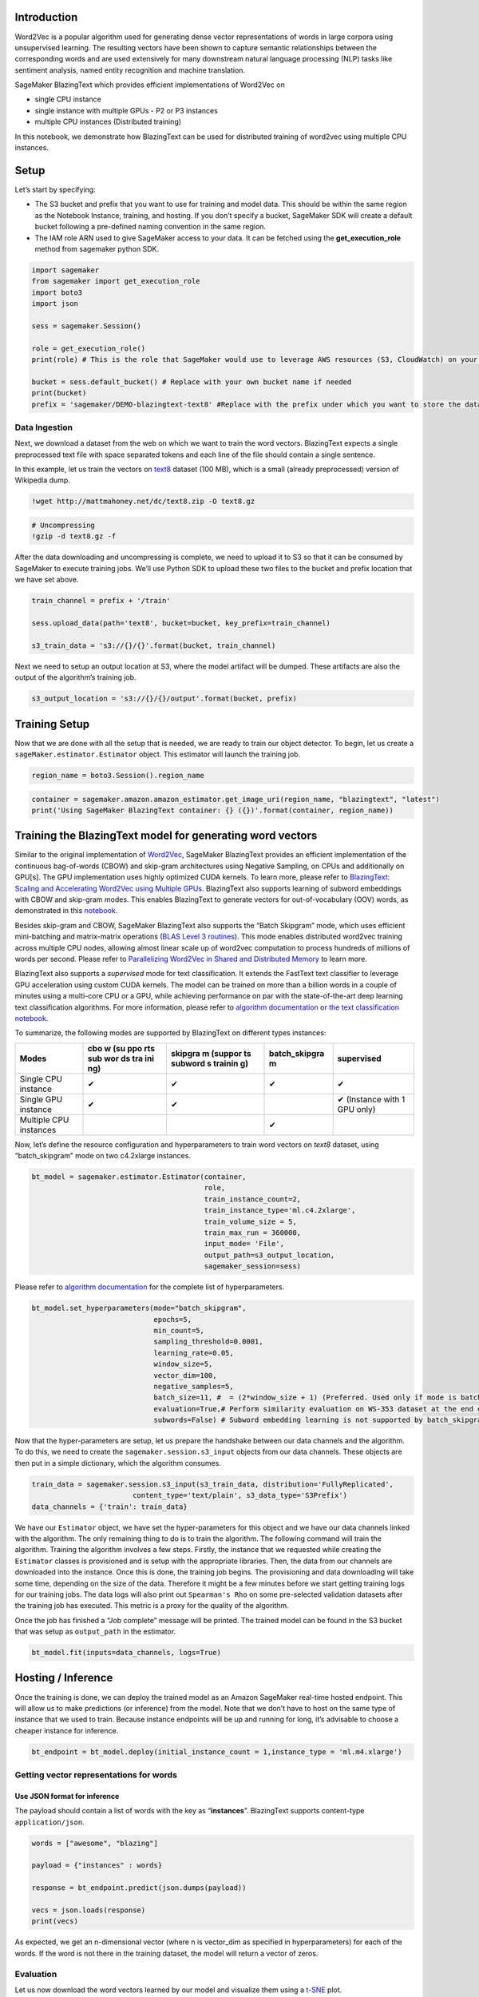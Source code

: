Introduction
------------

Word2Vec is a popular algorithm used for generating dense vector
representations of words in large corpora using unsupervised learning.
The resulting vectors have been shown to capture semantic relationships
between the corresponding words and are used extensively for many
downstream natural language processing (NLP) tasks like sentiment
analysis, named entity recognition and machine translation.

SageMaker BlazingText which provides efficient implementations of
Word2Vec on

-  single CPU instance
-  single instance with multiple GPUs - P2 or P3 instances
-  multiple CPU instances (Distributed training)

In this notebook, we demonstrate how BlazingText can be used for
distributed training of word2vec using multiple CPU instances.

Setup
-----

Let’s start by specifying:

-  The S3 bucket and prefix that you want to use for training and model
   data. This should be within the same region as the Notebook Instance,
   training, and hosting. If you don’t specify a bucket, SageMaker SDK
   will create a default bucket following a pre-defined naming
   convention in the same region.
-  The IAM role ARN used to give SageMaker access to your data. It can
   be fetched using the **get_execution_role** method from sagemaker
   python SDK.

.. code:: ipython3

    import sagemaker
    from sagemaker import get_execution_role
    import boto3
    import json
    
    sess = sagemaker.Session()
    
    role = get_execution_role()
    print(role) # This is the role that SageMaker would use to leverage AWS resources (S3, CloudWatch) on your behalf
    
    bucket = sess.default_bucket() # Replace with your own bucket name if needed
    print(bucket)
    prefix = 'sagemaker/DEMO-blazingtext-text8' #Replace with the prefix under which you want to store the data if needed

Data Ingestion
~~~~~~~~~~~~~~

Next, we download a dataset from the web on which we want to train the
word vectors. BlazingText expects a single preprocessed text file with
space separated tokens and each line of the file should contain a single
sentence.

In this example, let us train the vectors on
`text8 <http://mattmahoney.net/dc/textdata.html>`__ dataset (100 MB),
which is a small (already preprocessed) version of Wikipedia dump.

.. code:: ipython3

    !wget http://mattmahoney.net/dc/text8.zip -O text8.gz

.. code:: ipython3

    # Uncompressing
    !gzip -d text8.gz -f

After the data downloading and uncompressing is complete, we need to
upload it to S3 so that it can be consumed by SageMaker to execute
training jobs. We’ll use Python SDK to upload these two files to the
bucket and prefix location that we have set above.

.. code:: ipython3

    train_channel = prefix + '/train'
    
    sess.upload_data(path='text8', bucket=bucket, key_prefix=train_channel)
    
    s3_train_data = 's3://{}/{}'.format(bucket, train_channel)

Next we need to setup an output location at S3, where the model artifact
will be dumped. These artifacts are also the output of the algorithm’s
training job.

.. code:: ipython3

    s3_output_location = 's3://{}/{}/output'.format(bucket, prefix)

Training Setup
--------------

Now that we are done with all the setup that is needed, we are ready to
train our object detector. To begin, let us create a
``sageMaker.estimator.Estimator`` object. This estimator will launch the
training job.

.. code:: ipython3

    region_name = boto3.Session().region_name

.. code:: ipython3

    container = sagemaker.amazon.amazon_estimator.get_image_uri(region_name, "blazingtext", "latest")
    print('Using SageMaker BlazingText container: {} ({})'.format(container, region_name))

Training the BlazingText model for generating word vectors
----------------------------------------------------------

Similar to the original implementation of
`Word2Vec <https://arxiv.org/pdf/1301.3781.pdf>`__, SageMaker
BlazingText provides an efficient implementation of the continuous
bag-of-words (CBOW) and skip-gram architectures using Negative Sampling,
on CPUs and additionally on GPU[s]. The GPU implementation uses highly
optimized CUDA kernels. To learn more, please refer to `BlazingText:
Scaling and Accelerating Word2Vec using Multiple
GPUs <https://dl.acm.org/citation.cfm?doid=3146347.3146354>`__.
BlazingText also supports learning of subword embeddings with CBOW and
skip-gram modes. This enables BlazingText to generate vectors for
out-of-vocabulary (OOV) words, as demonstrated in this
`notebook <https://github.com/awslabs/amazon-sagemaker-examples/blob/master/introduction_to_amazon_algorithms/blazingtext_word2vec_subwords_text8/blazingtext_word2vec_subwords_text8.ipynb>`__.

Besides skip-gram and CBOW, SageMaker BlazingText also supports the
“Batch Skipgram” mode, which uses efficient mini-batching and
matrix-matrix operations (`BLAS Level 3
routines <https://software.intel.com/en-us/mkl-developer-reference-fortran-blas-level-3-routines>`__).
This mode enables distributed word2vec training across multiple CPU
nodes, allowing almost linear scale up of word2vec computation to
process hundreds of millions of words per second. Please refer to
`Parallelizing Word2Vec in Shared and Distributed
Memory <https://arxiv.org/pdf/1604.04661.pdf>`__ to learn more.

BlazingText also supports a *supervised* mode for text classification.
It extends the FastText text classifier to leverage GPU acceleration
using custom CUDA kernels. The model can be trained on more than a
billion words in a couple of minutes using a multi-core CPU or a GPU,
while achieving performance on par with the state-of-the-art deep
learning text classification algorithms. For more information, please
refer to `algorithm
documentation <https://docs.aws.amazon.com/sagemaker/latest/dg/blazingtext.html>`__
or `the text classification
notebook <https://github.com/awslabs/amazon-sagemaker-examples/blob/master/introduction_to_amazon_algorithms/blazingtext_text_classification_dbpedia/blazingtext_text_classification_dbpedia.ipynb>`__.

To summarize, the following modes are supported by BlazingText on
different types instances:

+-----------------------+-----+---------+---------------+---------------+
| Modes                 | cbo | skipgra | batch_skipgra | supervised    |
|                       | w   | m       | m             |               |
|                       | (su | (suppor |               |               |
|                       | ppo | ts      |               |               |
|                       | rts | subword |               |               |
|                       | sub | s       |               |               |
|                       | wor | trainin |               |               |
|                       | ds  | g)      |               |               |
|                       | tra |         |               |               |
|                       | ini |         |               |               |
|                       | ng) |         |               |               |
+=======================+=====+=========+===============+===============+
| Single CPU instance   | ✔   | ✔       | ✔             | ✔             |
+-----------------------+-----+---------+---------------+---------------+
| Single GPU instance   | ✔   | ✔       |               | ✔ (Instance   |
|                       |     |         |               | with 1 GPU    |
|                       |     |         |               | only)         |
+-----------------------+-----+---------+---------------+---------------+
| Multiple CPU          |     |         | ✔             |               |
| instances             |     |         |               |               |
+-----------------------+-----+---------+---------------+---------------+

Now, let’s define the resource configuration and hyperparameters to
train word vectors on *text8* dataset, using “batch_skipgram” mode on
two c4.2xlarge instances.

.. code:: ipython3

    bt_model = sagemaker.estimator.Estimator(container,
                                             role, 
                                             train_instance_count=2, 
                                             train_instance_type='ml.c4.2xlarge',
                                             train_volume_size = 5,
                                             train_max_run = 360000,
                                             input_mode= 'File',
                                             output_path=s3_output_location,
                                             sagemaker_session=sess)

Please refer to `algorithm
documentation <https://docs.aws.amazon.com/sagemaker/latest/dg/blazingtext_hyperparameters.html>`__
for the complete list of hyperparameters.

.. code:: ipython3

    bt_model.set_hyperparameters(mode="batch_skipgram",
                                 epochs=5,
                                 min_count=5,
                                 sampling_threshold=0.0001,
                                 learning_rate=0.05,
                                 window_size=5,
                                 vector_dim=100,
                                 negative_samples=5,
                                 batch_size=11, #  = (2*window_size + 1) (Preferred. Used only if mode is batch_skipgram)
                                 evaluation=True,# Perform similarity evaluation on WS-353 dataset at the end of training
                                 subwords=False) # Subword embedding learning is not supported by batch_skipgram

Now that the hyper-parameters are setup, let us prepare the handshake
between our data channels and the algorithm. To do this, we need to
create the ``sagemaker.session.s3_input`` objects from our data
channels. These objects are then put in a simple dictionary, which the
algorithm consumes.

.. code:: ipython3

    train_data = sagemaker.session.s3_input(s3_train_data, distribution='FullyReplicated', 
                            content_type='text/plain', s3_data_type='S3Prefix')
    data_channels = {'train': train_data}

We have our ``Estimator`` object, we have set the hyper-parameters for
this object and we have our data channels linked with the algorithm. The
only remaining thing to do is to train the algorithm. The following
command will train the algorithm. Training the algorithm involves a few
steps. Firstly, the instance that we requested while creating the
``Estimator`` classes is provisioned and is setup with the appropriate
libraries. Then, the data from our channels are downloaded into the
instance. Once this is done, the training job begins. The provisioning
and data downloading will take some time, depending on the size of the
data. Therefore it might be a few minutes before we start getting
training logs for our training jobs. The data logs will also print out
``Spearman's Rho`` on some pre-selected validation datasets after the
training job has executed. This metric is a proxy for the quality of the
algorithm.

Once the job has finished a “Job complete” message will be printed. The
trained model can be found in the S3 bucket that was setup as
``output_path`` in the estimator.

.. code:: ipython3

    bt_model.fit(inputs=data_channels, logs=True)

Hosting / Inference
-------------------

Once the training is done, we can deploy the trained model as an Amazon
SageMaker real-time hosted endpoint. This will allow us to make
predictions (or inference) from the model. Note that we don’t have to
host on the same type of instance that we used to train. Because
instance endpoints will be up and running for long, it’s advisable to
choose a cheaper instance for inference.

.. code:: ipython3

    bt_endpoint = bt_model.deploy(initial_instance_count = 1,instance_type = 'ml.m4.xlarge')

Getting vector representations for words
~~~~~~~~~~~~~~~~~~~~~~~~~~~~~~~~~~~~~~~~

Use JSON format for inference
^^^^^^^^^^^^^^^^^^^^^^^^^^^^^

The payload should contain a list of words with the key as
“**instances**”. BlazingText supports content-type ``application/json``.

.. code:: ipython3

    words = ["awesome", "blazing"]
    
    payload = {"instances" : words}
    
    response = bt_endpoint.predict(json.dumps(payload))
    
    vecs = json.loads(response)
    print(vecs)

As expected, we get an n-dimensional vector (where n is vector_dim as
specified in hyperparameters) for each of the words. If the word is not
there in the training dataset, the model will return a vector of zeros.

Evaluation
~~~~~~~~~~

Let us now download the word vectors learned by our model and visualize
them using a
`t-SNE <https://en.wikipedia.org/wiki/T-distributed_stochastic_neighbor_embedding>`__
plot.

.. code:: ipython3

    s3 = boto3.resource('s3')
    
    key = bt_model.model_data[bt_model.model_data.find("/", 5)+1:]
    s3.Bucket(bucket).download_file(key, 'model.tar.gz')

Uncompress ``model.tar.gz`` to get ``vectors.txt``

.. code:: ipython3

    !tar -xvzf model.tar.gz

If you set “evaluation” as “true” in the hyperparameters, then
“eval.json” will be there in the model artifacts.

The quality of trained model is evaluated on word similarity task. We
use `WS-353 <http://alfonseca.org/eng/research/wordsim353.html>`__,
which is one of the most popular test datasets used for this purpose. It
contains word pairs together with human-assigned similarity judgments.

The word representations are evaluated by ranking the pairs according to
their cosine similarities, and measuring the Spearmans rank correlation
coefficient with the human judgments.

Let’s look at the evaluation scores which are there in eval.json. For
embeddings trained on the text8 dataset, scores above 0.65 are pretty
good.

.. code:: ipython3

    !cat eval.json

Now, let us do a 2D visualization of the word vectors

.. code:: ipython3

    import numpy as np
    from sklearn.preprocessing import normalize
    
    # Read the 400 most frequent word vectors. The vectors in the file are in descending order of frequency.
    num_points = 400
    
    first_line = True
    index_to_word = []
    with open("vectors.txt","r") as f:
        for line_num, line in enumerate(f):
            if first_line:
                dim = int(line.strip().split()[1])
                word_vecs = np.zeros((num_points, dim), dtype=float)
                first_line = False
                continue
            line = line.strip()
            word = line.split()[0]
            vec = word_vecs[line_num-1]
            for index, vec_val in enumerate(line.split()[1:]):
                vec[index] = float(vec_val)
            index_to_word.append(word)
            if line_num >= num_points:
                break
    word_vecs = normalize(word_vecs, copy=False, return_norm=False)

.. code:: ipython3

    from sklearn.manifold import TSNE
    
    tsne = TSNE(perplexity=40, n_components=2, init='pca', n_iter=10000)
    two_d_embeddings = tsne.fit_transform(word_vecs[:num_points])
    labels = index_to_word[:num_points]

.. code:: ipython3

    from matplotlib import pylab
    %matplotlib inline
    
    def plot(embeddings, labels):
        pylab.figure(figsize=(20,20))
        for i, label in enumerate(labels):
            x, y = embeddings[i,:]
            pylab.scatter(x, y)
            pylab.annotate(label, xy=(x, y), xytext=(5, 2), textcoords='offset points',
                           ha='right', va='bottom')
        pylab.show()
    
    plot(two_d_embeddings, labels)

Running the code above might generate a plot like the one below. t-SNE
and Word2Vec are stochastic, so although when you run the code the plot
won’t look exactly like this, you can still see clusters of similar
words such as below where ‘british’, ‘american’, ‘french’, ‘english’ are
near the bottom-left, and ‘military’, ‘army’ and ‘forces’ are all
together near the bottom.

.. figure:: ./tsne.png
   :alt: tsne plot of embeddings

   tsne plot of embeddings

Stop / Close the Endpoint (Optional)
~~~~~~~~~~~~~~~~~~~~~~~~~~~~~~~~~~~~

Finally, we should delete the endpoint before we close the notebook.

.. code:: ipython3

    sess.delete_endpoint(bt_endpoint.endpoint)
